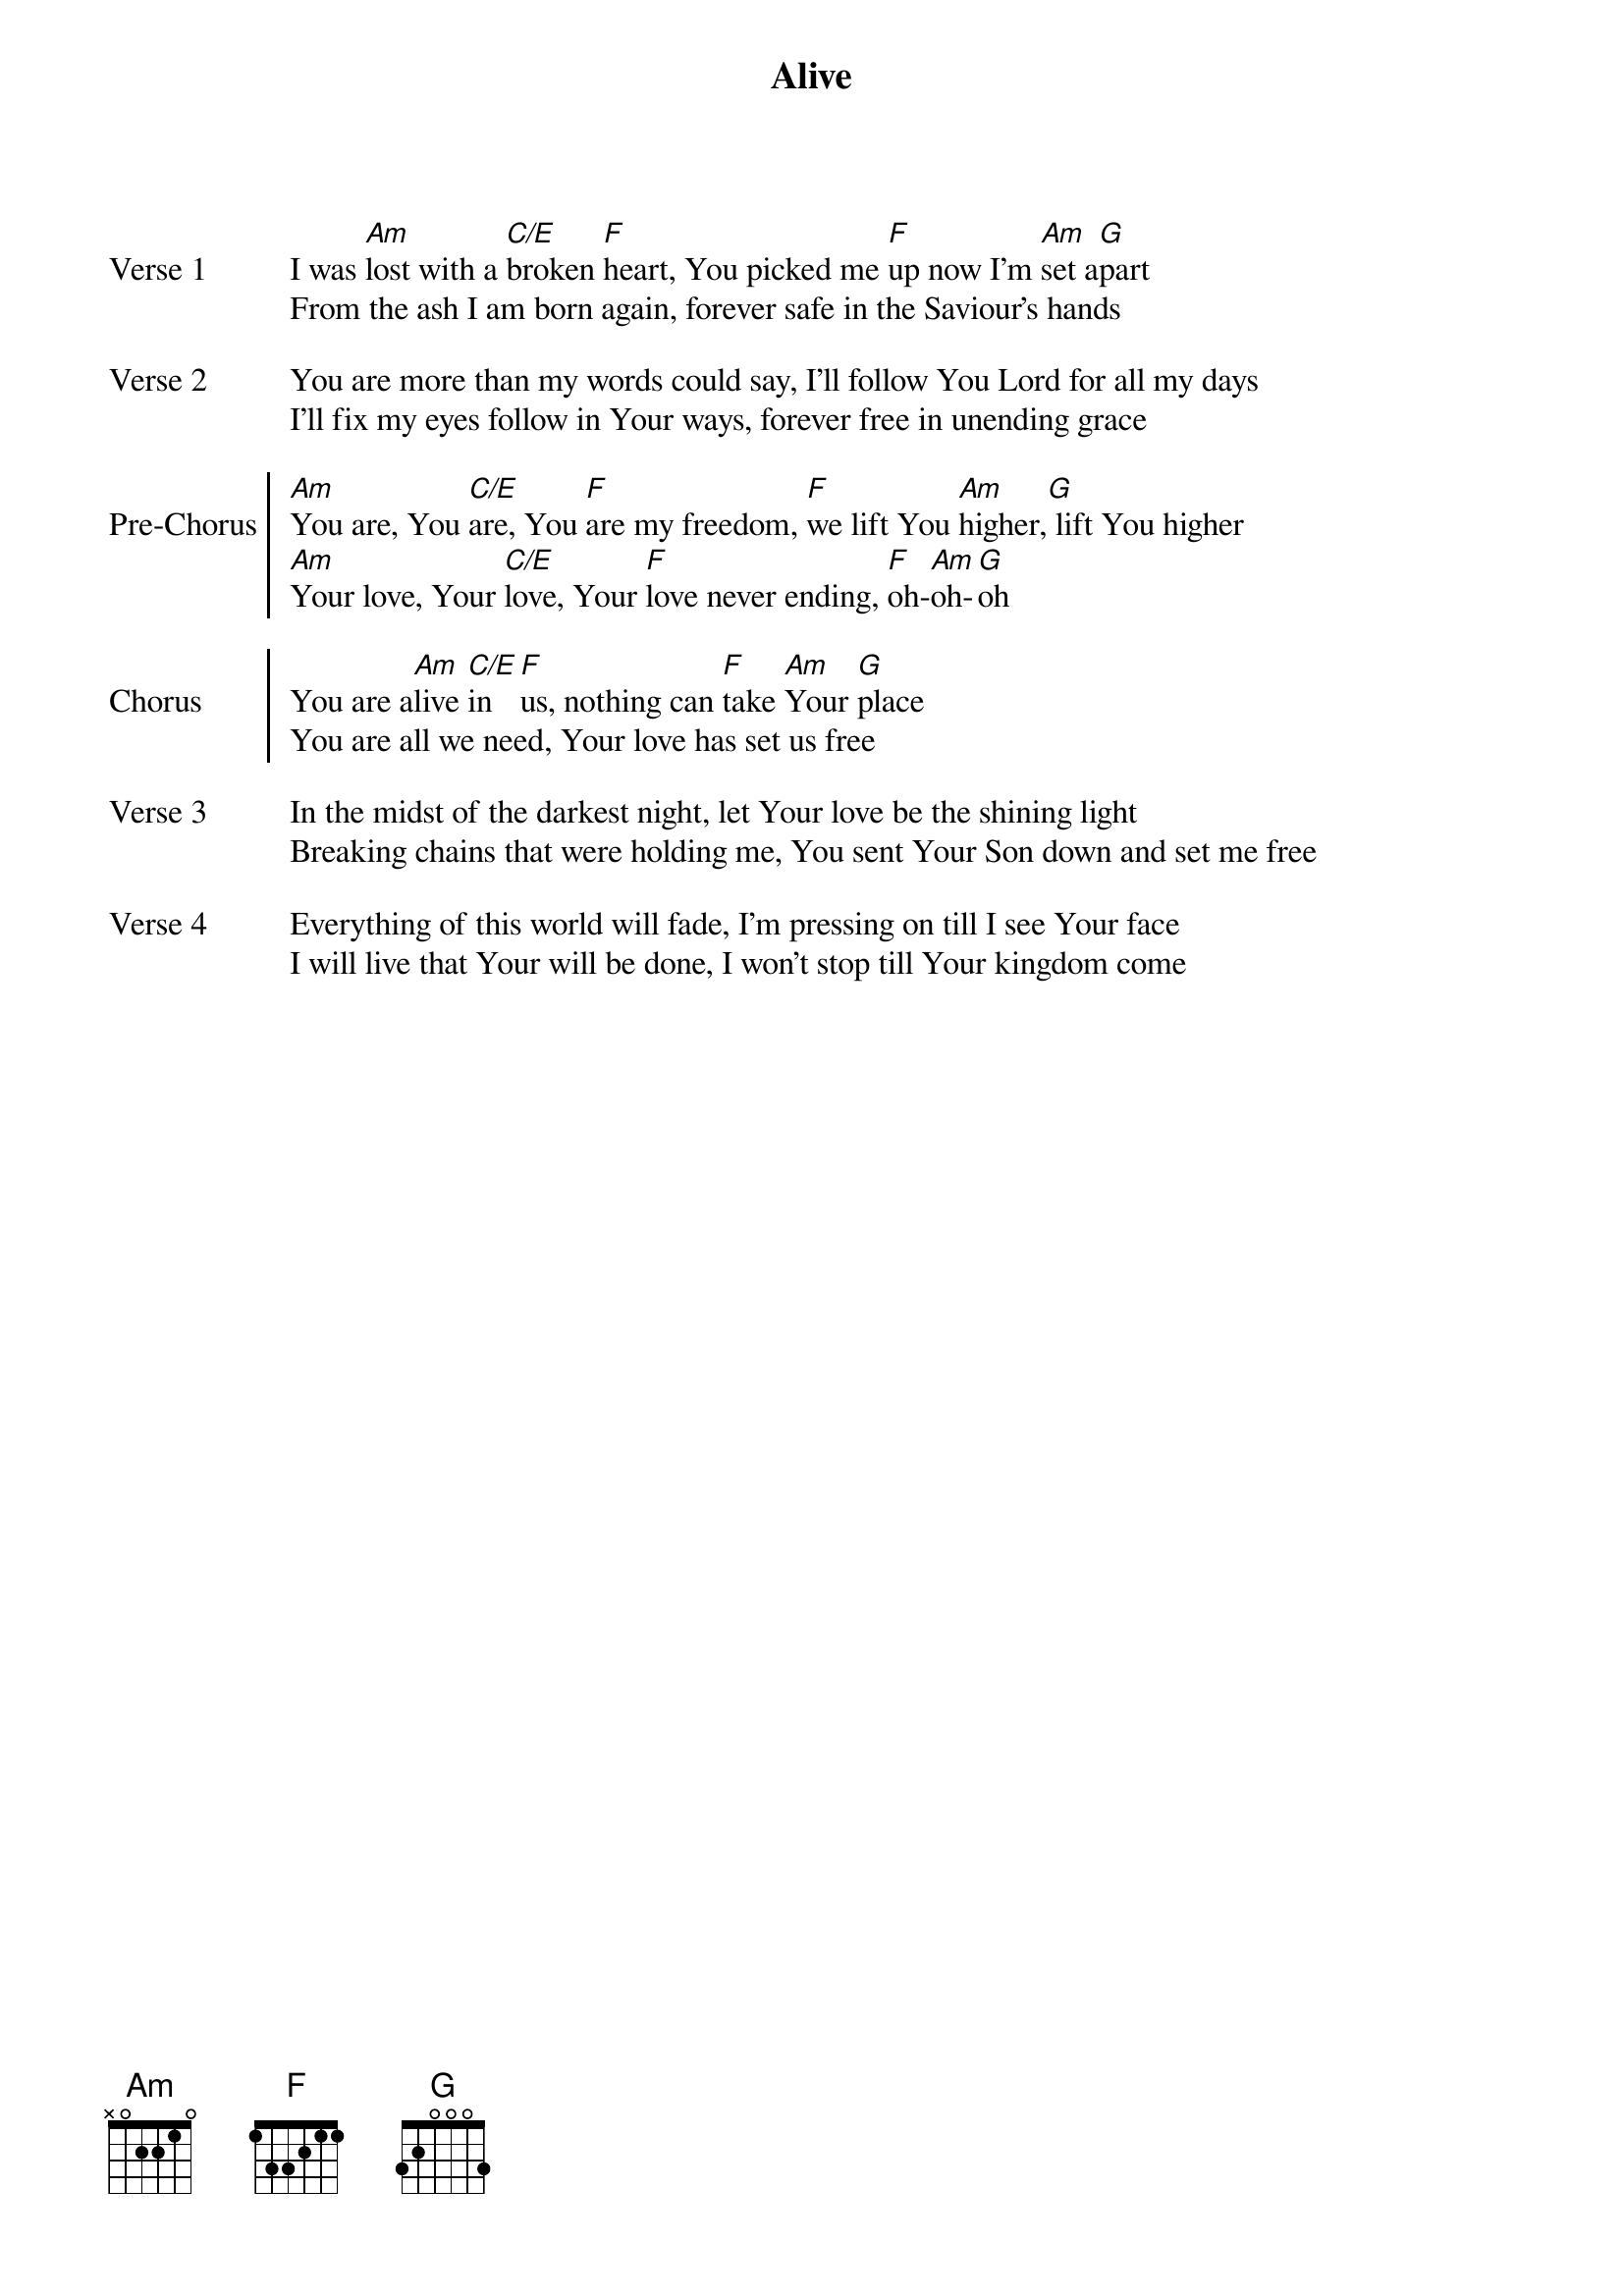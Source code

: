 {title: Alive}
{artist: Aodhan King, Alexander Pappas}

{start_of_verse: Verse 1}
I was [Am]lost with a [C/E]broken [F]heart, You picked me [F]up now I'm [Am]set a[G]part
From the ash I am born again, forever safe in the Saviour's hands
{end_of_verse: Verse 1}

{start_of_verse: Verse 2}
You are more than my words could say, I'll follow You Lord for all my days
I'll fix my eyes follow in Your ways, forever free in unending grace
{end_of_verse: Verse 2}

{start_of_chorus: Pre-Chorus}
[Am]You are, You [C/E]are, You [F]are my freedom, [F]we lift You [Am]higher,[G] lift You higher
[Am]Your love, Your [C/E]love, Your [F]love never ending, [F]oh-[Am]oh-[G]oh
{end_of_chorus: Pre-Chorus}

{start_of_chorus: Chorus}
You are a[Am]live [C/E]in [F]us, nothing can [F]take [Am]Your [G]place
You are all we need, Your love has set us free
{end_of_chorus: Chorus}

{start_of_verse: Verse 3}
In the midst of the darkest night, let Your love be the shining light
Breaking chains that were holding me, You sent Your Son down and set me free
{end_of_verse: Verse 3}

{start_of_verse: Verse 4}
Everything of this world will fade, I'm pressing on till I see Your face
I will live that Your will be done, I won't stop till Your kingdom come
{end_of_verse: Verse 4}